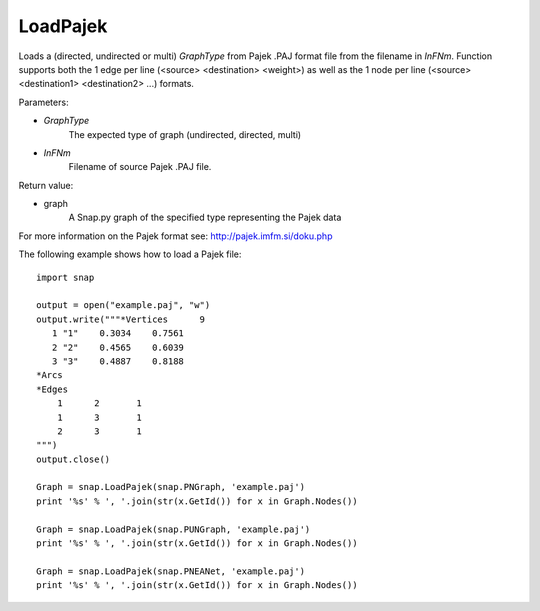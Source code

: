 LoadPajek
'''''''''

.. function:: PGraph LoadPajek(GraphType, InFNm)

Loads a (directed, undirected or multi) *GraphType* from Pajek .PAJ format file from
the filename in *InFNm*. Function supports both the 1 edge per line (<source>
<destination> <weight>) as well as the 1 node per line (<source> <destination1>
<destination2> ...) formats.

Parameters:

- *GraphType*
    The expected type of graph (undirected, directed, multi)

- *InFNm*
    Filename of source Pajek .PAJ file.
    
Return value:

- graph
    A Snap.py graph of the specified type representing the Pajek data

For more information on the Pajek format see: http://pajek.imfm.si/doku.php

The following example shows how to load a Pajek file::

   import snap

   output = open("example.paj", "w")
   output.write("""*Vertices      9
      1 "1"    0.3034    0.7561
      2 "2"    0.4565    0.6039
      3 "3"    0.4887    0.8188
   *Arcs
   *Edges
       1      2       1
       1      3       1
       2      3       1
   """)
   output.close()

   Graph = snap.LoadPajek(snap.PNGraph, 'example.paj')
   print '%s' % ', '.join(str(x.GetId()) for x in Graph.Nodes())

   Graph = snap.LoadPajek(snap.PUNGraph, 'example.paj')
   print '%s' % ', '.join(str(x.GetId()) for x in Graph.Nodes())

   Graph = snap.LoadPajek(snap.PNEANet, 'example.paj')
   print '%s' % ', '.join(str(x.GetId()) for x in Graph.Nodes())

